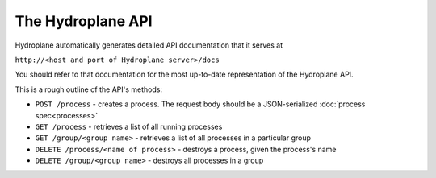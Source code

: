 The Hydroplane API
------------------

Hydroplane automatically generates detailed API documentation that it serves at

``http://<host and port of Hydroplane server>/docs``

You should refer to that documentation for the most up-to-date representation of the Hydroplane API.

This is a rough outline of the API's methods:

* ``POST /process`` - creates a process. The request body should be a JSON-serialized :doc:`process spec<processes>`
* ``GET /process`` - retrieves a list of all running processes
* ``GET /group/<group name>`` - retrieves a list of all processes in a particular group
* ``DELETE /process/<name of process>`` - destroys a process, given the process's name
* ``DELETE /group/<group name>`` - destroys all processes in a group
